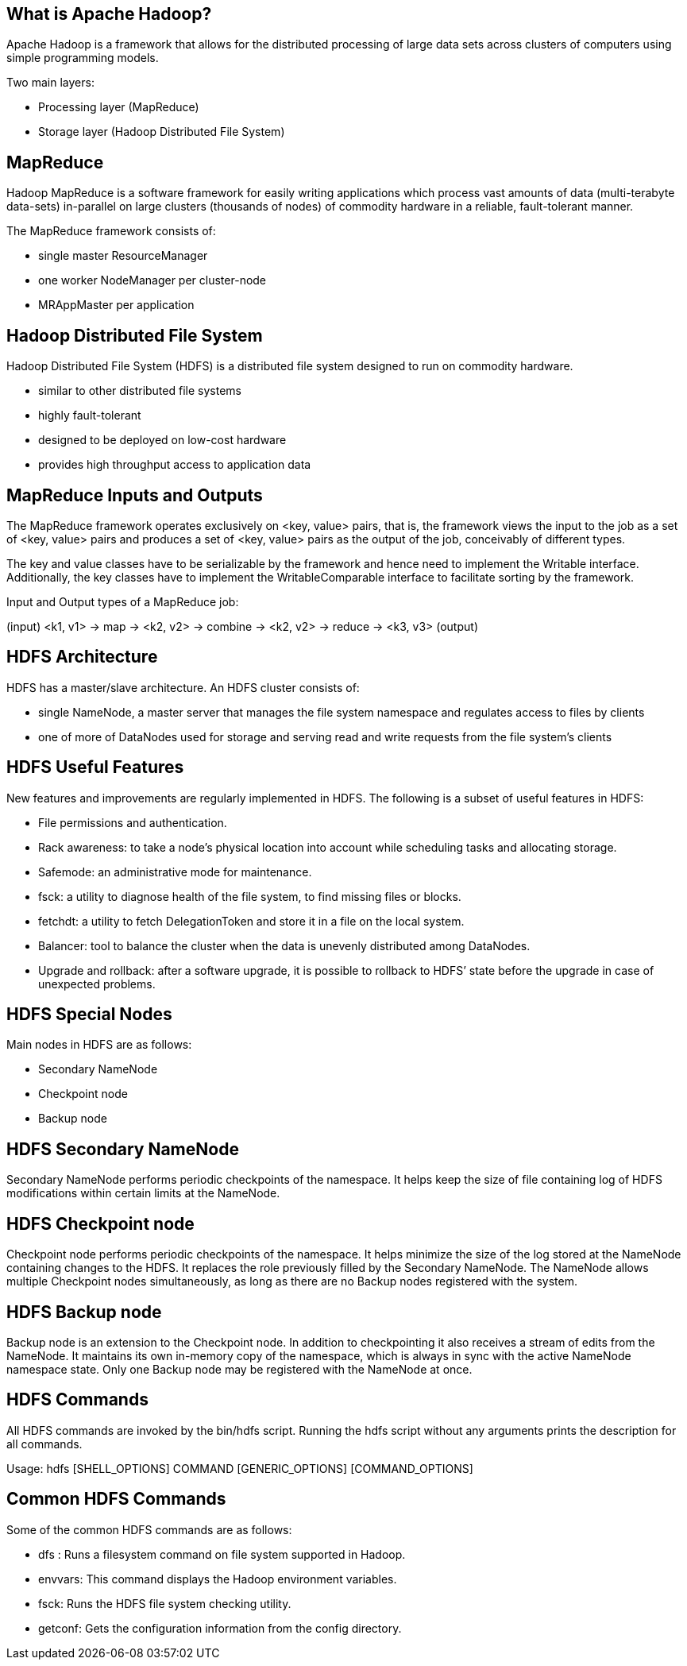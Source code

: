 ////

  Licensed to the Apache Software Foundation (ASF) under one or more
  contributor license agreements.  See the NOTICE file distributed with
  this work for additional information regarding copyright ownership.
  The ASF licenses this file to You under the Apache License, Version 2.0
  (the "License"); you may not use this file except in compliance with
  the License.  You may obtain a copy of the License at

      http://www.apache.org/licenses/LICENSE-2.0

  Unless required by applicable law or agreed to in writing, software
  distributed under the License is distributed on an "AS IS" BASIS,
  WITHOUT WARRANTIES OR CONDITIONS OF ANY KIND, either express or implied.
  See the License for the specific language governing permissions and
  limitations under the License.

////
:revealjs_progress: true
:revealjs_slidenumber: true
:sourcedir: ../java

== What is Apache Hadoop?

Apache Hadoop is a framework that allows for the distributed processing of large data sets across clusters of computers using simple programming models.

Two main layers:

- Processing layer (MapReduce)
- Storage layer (Hadoop Distributed File System)

== MapReduce

Hadoop MapReduce is a software framework for easily writing applications which process vast amounts of data (multi-terabyte data-sets) in-parallel on large clusters (thousands of nodes) of commodity hardware in a reliable, fault-tolerant manner. 

The MapReduce framework consists of:

- single master ResourceManager
- one worker NodeManager per cluster-node
- MRAppMaster per application 

== Hadoop Distributed File System

Hadoop Distributed File System (HDFS) is a distributed file system designed to run on commodity hardware. 

- similar to other distributed file systems
- highly fault-tolerant 
- designed to be deployed on low-cost hardware
- provides high throughput access to application data

== MapReduce Inputs and Outputs

The MapReduce framework operates exclusively on <key, value> pairs, that is, the framework views the input to the job as a set of <key, value> pairs and produces a set of <key, value> pairs as the output of the job, conceivably of different types.

The key and value classes have to be serializable by the framework and hence need to implement the Writable interface. Additionally, the key classes have to implement the WritableComparable interface to facilitate sorting by the framework.

Input and Output types of a MapReduce job:

(input) <k1, v1> -> map -> <k2, v2> ->
combine -> <k2, v2> ->
reduce -> <k3, v3> (output)

== HDFS Architecture

HDFS has a master/slave architecture. An HDFS cluster consists of:

- single NameNode, a master server that manages the file system namespace and regulates access to files by clients
- one of more of DataNodes used for storage and serving read and write requests from the file system’s clients

== HDFS Useful Features

New features and improvements are regularly implemented in HDFS. The following is a subset of useful features in HDFS:

- File permissions and authentication.
- Rack awareness: to take a node’s physical location into account while scheduling tasks and allocating storage.
- Safemode: an administrative mode for maintenance.
- fsck: a utility to diagnose health of the file system, to find missing files or blocks.
- fetchdt: a utility to fetch DelegationToken and store it in a file on the local system.
- Balancer: tool to balance the cluster when the data is unevenly distributed among DataNodes.
- Upgrade and rollback: after a software upgrade, it is possible to rollback to HDFS’ state before the upgrade in case of unexpected problems.


== HDFS Special Nodes

Main nodes in HDFS are as follows:

- Secondary NameNode
- Checkpoint node
- Backup node

== HDFS Secondary NameNode

Secondary NameNode performs periodic checkpoints of the namespace.
It helps keep the size of file containing log of HDFS modifications within certain limits at the NameNode.

== HDFS Checkpoint node

Checkpoint node performs periodic checkpoints of the namespace.
It helps minimize the size of the log stored at the NameNode containing changes to the HDFS.
It replaces the role previously filled by the Secondary NameNode.
The NameNode allows multiple Checkpoint nodes simultaneously, as long as there are no Backup nodes registered with the system.


== HDFS Backup node

Backup node is an extension to the Checkpoint node.
In addition to checkpointing it also receives a stream of edits from the NameNode.
It maintains its own in-memory copy of the namespace, which is always in sync with the active NameNode namespace state.
Only one Backup node may be registered with the NameNode at once.

== HDFS Commands

All HDFS commands are invoked by the bin/hdfs script.
Running the hdfs script without any arguments prints the description for all commands.

Usage: hdfs [SHELL_OPTIONS] COMMAND [GENERIC_OPTIONS] [COMMAND_OPTIONS]


== Common HDFS Commands

Some of the common HDFS commands are as follows:

- dfs : Runs a filesystem command on file system supported in Hadoop.
- envvars: This command displays the Hadoop environment variables.
- fsck: Runs the HDFS file system checking utility.
- getconf: Gets the configuration information from the config directory.